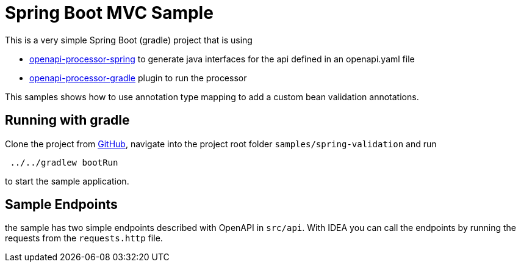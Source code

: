 = Spring Boot MVC Sample
:oap-samples-mvc: https://github.com/openapi-processor/openapi-processor-samples/samples/spring-mvc
:oap-spring: https://docs.openapiprocessor.io/spring
:oap-json: https://docs.openapiprocessor.io/json
:oap-gradle: https://docs.openapiprocessor.io/gradle
:oap-maven: https://docs.openapiprocessor.io/maven
:oap-github: https://github.com/openapi-processor/openapi-processor-samples/samples/spring-validation

This is a very simple Spring Boot (gradle) project that is using

* xref:spring::index.adoc[openapi-processor-spring] to generate java interfaces for the api defined in an openapi.yaml file
* xref:gradle::index.adoc[openapi-processor-gradle] plugin to run the processor

This samples shows how to use annotation type mapping to add a custom bean validation annotations.

== Running with gradle

Clone the project from link:{oap-github}[GitHub], navigate into the project root folder `samples/spring-validation` and run

----
 ../../gradlew bootRun
----

to start the sample application.

== Sample Endpoints

the sample has two simple endpoints described with OpenAPI in `src/api`. With IDEA you can call the endpoints by running the requests from the `requests.http` file.


